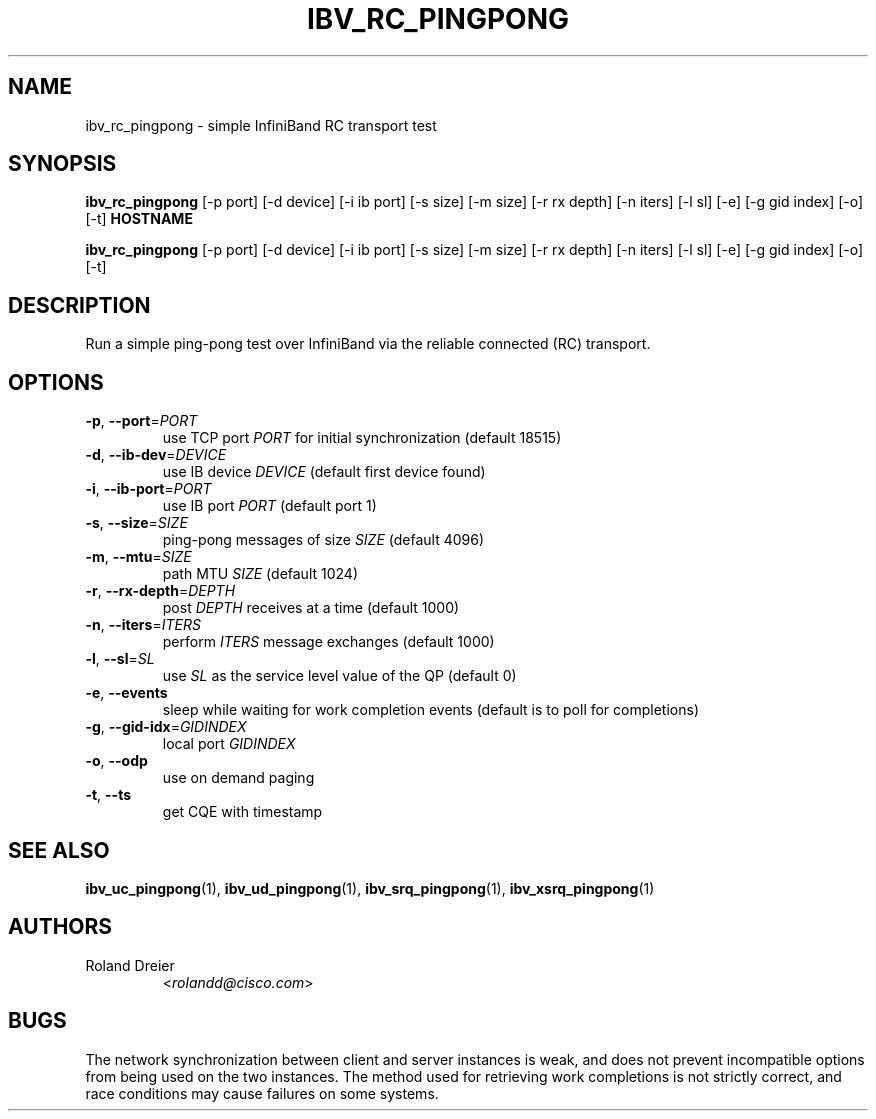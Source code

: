 .\" Licensed under the OpenIB.org BSD license (NQC Variant) - See COPYING.md
.TH IBV_RC_PINGPONG 1 "August 30, 2005" "libibverbs" "USER COMMANDS"

.SH NAME
ibv_rc_pingpong \- simple InfiniBand RC transport test

.SH SYNOPSIS
.B ibv_rc_pingpong
[\-p port] [\-d device] [\-i ib port] [\-s size] [\-m size]
[\-r rx depth] [\-n iters] [\-l sl] [\-e] [\-g gid index]
[\-o] [\-t] \fBHOSTNAME\fR

.B ibv_rc_pingpong
[\-p port] [\-d device] [\-i ib port] [\-s size] [\-m size]
[\-r rx depth] [\-n iters] [\-l sl] [\-e] [\-g gid index]
[\-o] [\-t]

.SH DESCRIPTION
.PP
Run a simple ping-pong test over InfiniBand via the reliable
connected (RC) transport.

.SH OPTIONS

.PP
.TP
\fB\-p\fR, \fB\-\-port\fR=\fIPORT\fR
use TCP port \fIPORT\fR for initial synchronization (default 18515)
.TP
\fB\-d\fR, \fB\-\-ib\-dev\fR=\fIDEVICE\fR
use IB device \fIDEVICE\fR (default first device found)
.TP
\fB\-i\fR, \fB\-\-ib\-port\fR=\fIPORT\fR
use IB port \fIPORT\fR (default port 1)
.TP
\fB\-s\fR, \fB\-\-size\fR=\fISIZE\fR
ping-pong messages of size \fISIZE\fR (default 4096)
.TP
\fB\-m\fR, \fB\-\-mtu\fR=\fISIZE\fR
path MTU \fISIZE\fR (default 1024)
.TP
\fB\-r\fR, \fB\-\-rx\-depth\fR=\fIDEPTH\fR
post \fIDEPTH\fR receives at a time (default 1000)
.TP
\fB\-n\fR, \fB\-\-iters\fR=\fIITERS\fR
perform \fIITERS\fR message exchanges (default 1000)
.TP
\fB\-l\fR, \fB\-\-sl\fR=\fISL\fR
use \fISL\fR as the service level value of the QP (default 0)
.TP
\fB\-e\fR, \fB\-\-events\fR
sleep while waiting for work completion events (default is to poll for
completions)
.TP
\fB\-g\fR, \fB\-\-gid-idx\fR=\fIGIDINDEX\fR
local port \fIGIDINDEX\fR
.TP
\fB\-o\fR, \fB\-\-odp\fR
use on demand paging
.TP
\fB\-t\fR, \fB\-\-ts\fR
get CQE with timestamp

.SH SEE ALSO
.BR ibv_uc_pingpong (1),
.BR ibv_ud_pingpong (1),
.BR ibv_srq_pingpong (1),
.BR ibv_xsrq_pingpong (1)

.SH AUTHORS
.TP
Roland Dreier
.RI < rolandd@cisco.com >

.SH BUGS
The network synchronization between client and server instances is
weak, and does not prevent incompatible options from being used on the
two instances.  The method used for retrieving work completions is not
strictly correct, and race conditions may cause failures on some
systems.
